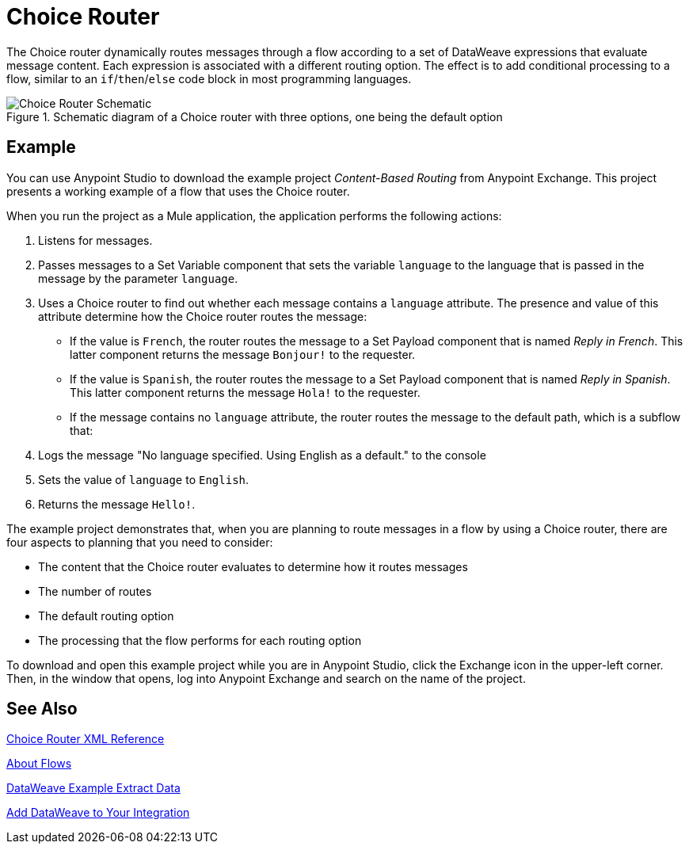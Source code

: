 = Choice Router
:imagesdir: ./_images

The Choice router dynamically routes messages through a flow according to a set of DataWeave expressions that evaluate message content. Each expression is associated with a different routing option. The effect is to add conditional processing to a flow, similar to an `if`/`then`/`else` code block in most programming languages.

.Schematic diagram of a Choice router with three options, one being the default option
image::component-choice-schematic.png[Choice Router Schematic]

== Example

You can use Anypoint Studio to download the example project _Content-Based Routing_ from Anypoint Exchange. This project presents a working example of a flow that uses the Choice router.

When you run the project as a Mule application, the application performs the following actions:

1. Listens for messages.
1. Passes messages to a Set Variable component that sets the variable `language` to the language that is passed in the message by the parameter `language`.
1. Uses a  Choice router to find out whether each message contains a `language` attribute. The presence and value of this attribute determine how the Choice router routes the message:

  - If the value is `French`, the router routes the message to a Set Payload component that is named _Reply in French_. This latter component returns the message `Bonjour!` to the requester.
  - If the value is `Spanish`, the router routes the message to a Set Payload component that is named _Reply in Spanish_. This latter component returns the message `Hola!` to the requester.
  - If the message contains no `language` attribute, the router routes the message to the default path, which is a subflow that:

    1. Logs the message "No language specified. Using English as a default." to the console
    1. Sets the value of `language` to `English`.
    1. Returns the message `Hello!`.

The example project demonstrates that, when you are planning to route messages in a flow by using a Choice router, there are four aspects to planning that you need to consider:

* The content that the Choice router evaluates to determine how it routes messages
* The number of routes
* The default routing option
* The processing that the flow performs for each routing option

To download and open this example project while you are in Anypoint Studio, click the Exchange icon in the upper-left corner. Then, in the window that opens, log into Anypoint Exchange and search on the name of the project.


== See Also

link:choice-router-xml-reference[Choice Router XML Reference]

link:about-flows[About Flows]

link:dataweave-cookbook-extract-data[DataWeave Example Extract Data]

link:dataweave-language-introduction[Add DataWeave to Your Integration]
